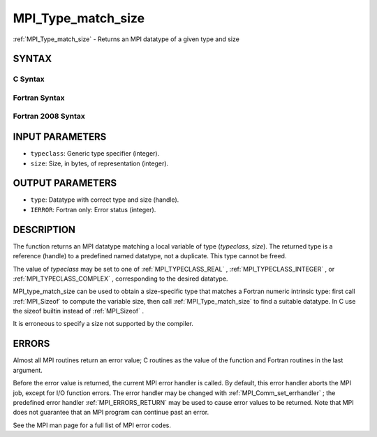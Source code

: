 .. _MPI_Type_match_size:

MPI_Type_match_size
~~~~~~~~~~~~~~~~~~~
:ref:`MPI_Type_match_size`  - Returns an MPI datatype of a given type and
size

SYNTAX
======

C Syntax
--------

.. code-block:: c
   :linenos:

   #include <mpi.h>
   int MPI_Type_match_size(int typeclass, int size,
   	MPI_Datatype *type)

Fortran Syntax
--------------

.. code-block:: fortran
   :linenos:

   USE MPI
   ! or the older form: INCLUDE 'mpif.h'
   MPI_TYPE_MATCH_SIZE(TYPECLASS, SIZE, TYPE, IERROR)
   	INTEGER	TYPECLASS, SIZE, TYPE, IERROR

Fortran 2008 Syntax
-------------------

.. code-block:: fortran
   :linenos:

   USE mpi_f08
   MPI_Type_match_size(typeclass, size, datatype, ierror)
   	INTEGER, INTENT(IN) :: typeclass, size
   	TYPE(MPI_Datatype), INTENT(OUT) :: datatype
   	INTEGER, OPTIONAL, INTENT(OUT) :: ierror

INPUT PARAMETERS
================

* ``typeclass``: Generic type specifier (integer). 

* ``size``: Size, in bytes, of representation (integer). 

OUTPUT PARAMETERS
=================

* ``type``: Datatype with correct type and size (handle). 

* ``IERROR``: Fortran only: Error status (integer). 

DESCRIPTION
===========

The function returns an MPI datatype matching a local variable of type
(*typeclass*, *size*). The returned type is a reference (handle) to a
predefined named datatype, not a duplicate. This type cannot be freed.

The value of *typeclass* may be set to one of :ref:`MPI_TYPECLASS_REAL` ,
:ref:`MPI_TYPECLASS_INTEGER` , or :ref:`MPI_TYPECLASS_COMPLEX` , corresponding to the
desired datatype.

MPI_type_match_size can be used to obtain a size-specific type that
matches a Fortran numeric intrinsic type: first call :ref:`MPI_Sizeof`  to
compute the variable size, then call :ref:`MPI_Type_match_size`  to find a
suitable datatype. In C use the sizeof builtin instead of :ref:`MPI_Sizeof` .

It is erroneous to specify a size not supported by the compiler.

ERRORS
======

Almost all MPI routines return an error value; C routines as the value
of the function and Fortran routines in the last argument.

Before the error value is returned, the current MPI error handler is
called. By default, this error handler aborts the MPI job, except for
I/O function errors. The error handler may be changed with
:ref:`MPI_Comm_set_errhandler` ; the predefined error handler :ref:`MPI_ERRORS_RETURN` 
may be used to cause error values to be returned. Note that MPI does not
guarantee that an MPI program can continue past an error.

See the MPI man page for a full list of MPI error codes.


.. seealso::    :ref:`MPI_Sizeof`    :ref:`MPI_Type_get_extent` 
